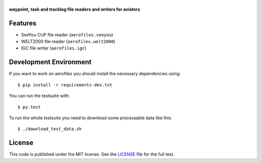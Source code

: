 |aerofiles|
===========

**waypoint, task and tracklog file readers and writers for aviators**

.. image:: https://travis-ci.org/Turbo87/aerofiles.png?branch=master
   :target: https://travis-ci.org/Turbo87/aerofiles
   :alt: Build Status

Features
--------

-  SeeYou CUP file reader (``aerofiles.seeyou``)
-  WELT2000 file reader (``aerofiles.welt2000``)
-  IGC file writer (``aerofiles.igc``)

Development Environment
-----------------------

If you want to work on aerofiles you should install the necessary dependencies
using::

    $ pip install -r requirements-dev.txt

You can run the testsuite with::

    $ py.test

To run the whole testsuite you need to download some processable data like
this::

    $ ./download_test_data.sh

License
-------

This code is published under the MIT license. See the
`LICENSE <https://github.com/Turbo87/aerofiles/blob/master/LICENSE>`__ file
for the full text.


.. |aerofiles| image:: https://github.com/Turbo87/aerofiles/raw/master/img/logo.png
    :alt: aerofiles


